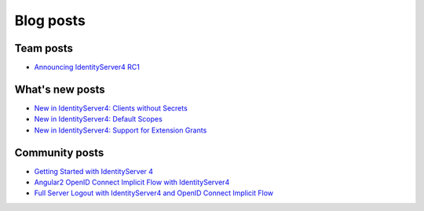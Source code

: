 Blog posts
==========

Team posts
^^^^^^^^^^
* `Announcing IdentityServer4 RC1 <https://leastprivilege.com/2016/09/06/identityserver4-rc1/>`_

What's new posts
^^^^^^^^^^^^^^^^
* `New in IdentityServer4: Clients without Secrets <https://leastprivilege.com/2016/09/13/new-in-identityserver4-clients-without-secrets/>`_
* `New in IdentityServer4: Default Scopes <https://leastprivilege.com/2016/09/14/new-in-identityserver4-default-scopes/>`_
* `New in IdentityServer4: Support for Extension Grants <https://leastprivilege.com/2016/09/20/new-in-identityserver4-support-for-extension-grants/>`_

Community posts
^^^^^^^^^^^^^^^
* `Getting Started with IdentityServer 4 <https://www.scottbrady91.com/Identity-Server/Getting-Started-with-IdentityServer-4>`_
* `Angular2 OpenID Connect Implicit Flow with IdentityServer4 <https://damienbod.com/2016/03/02/angular2-openid-connect-implicit-flow-with-identityserver4/>`_
* `Full Server Logout with IdentityServer4 and OpenID Connect Implicit Flow <https://damienbod.com/2016/09/16/full-server-logout-with-identityserver4-and-openid-connect-implicit-flow/>`_